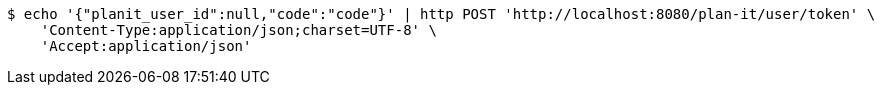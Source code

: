 [source,bash]
----
$ echo '{"planit_user_id":null,"code":"code"}' | http POST 'http://localhost:8080/plan-it/user/token' \
    'Content-Type:application/json;charset=UTF-8' \
    'Accept:application/json'
----
